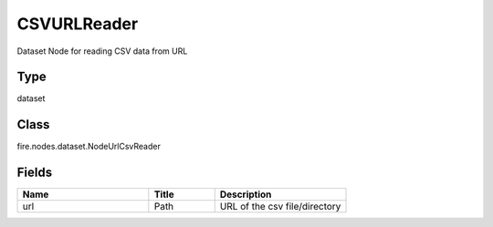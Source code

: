 CSVURLReader
=========== 

Dataset Node for reading CSV data from URL

Type
--------- 

dataset

Class
--------- 

fire.nodes.dataset.NodeUrlCsvReader

Fields
--------- 

.. list-table::
      :widths: 10 5 10
      :header-rows: 1

      * - Name
        - Title
        - Description
      * - url
        - Path
        - URL of the csv file/directory




